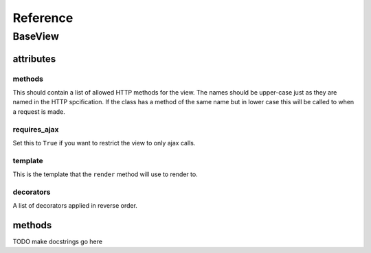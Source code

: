 .. _reference:

*********
Reference
*********

BaseView
=========

attributes
----------

methods
^^^^^^^
This should contain a list of allowed HTTP methods for the view. The names
should be upper-case just as they are named in the HTTP spcification. If the
class has a method of the same name but in lower case this will be called to
when a request is made.

requires_ajax
^^^^^^^^^^^^^
Set this to ``True`` if you want to restrict the view to only ajax calls.

template
^^^^^^^^
This is the template that the ``render`` method will use to render to.

decorators
^^^^^^^^^^
A list of decorators applied in reverse order.


methods
-------

TODO make docstrings go here

